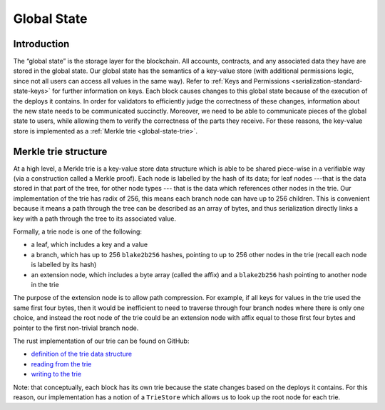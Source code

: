 .. _global-state-head:

Global State
============

.. _global-state-intro:

Introduction
------------

The “global state” is the storage layer for the blockchain. All accounts,
contracts, and any associated data they have are stored in the global state. Our
global state has the semantics of a key-value store (with additional permissions
logic, since not all users can access all values in the same way). Refer to :ref:`Keys and Permissions <serialization-standard-state-keys>` for further information on keys. Each block
causes changes to this global state because of the execution of the deploys it
contains. In order for validators to efficiently judge the correctness of these
changes, information about the new state needs to be communicated succinctly.
Moreover, we need to be able to communicate pieces of the global state to users,
while allowing them to verify the correctness of the parts they receive. For
these reasons, the key-value store is implemented as a
:ref:`Merkle trie <global-state-trie>`.

.. _global-state-trie:

Merkle trie structure
------------------------------

At a high level, a Merkle trie is a key-value store data structure
which is able to be shared piece-wise in a verifiable way (via a construction
called a Merkle proof). Each node is labelled by the hash of its data; for leaf
nodes ---that is the data stored in that part of the tree, for other node types ---
that is the data which references other nodes in the trie. Our implementation of
the trie has radix of 256, this means each branch node can have up to 256
children. This is convenient because it means a path through the tree can be
described as an array of bytes, and thus serialization directly links a key with
a path through the tree to its associated value.

Formally, a trie node is one of the following:

-  a leaf, which includes a key and a value
-  a branch, which has up to 256 ``blake2b256`` hashes, pointing to up to 256 other
   nodes in the trie (recall each node is labelled by its hash)
-  an extension node, which includes a byte array (called the affix) and a
   ``blake2b256`` hash pointing to another node in the trie

The purpose of the extension node is to allow path compression. For example, if
all keys for values in the trie used the same first four bytes, then it would be
inefficient to need to traverse through four branch nodes where there is only
one choice, and instead the root node of the trie could be an extension node with
affix equal to those first four bytes and pointer to the first non-trivial
branch node.

The rust implementation of our trie can be found on GitHub:

-  `definition of the trie data structure <https://github.com/CasperLabs/casper-node/blob/cb1d20ad1ea6e245cd8237f9406885a1e785c669/execution_engine/src/storage/trie/mod.rs#L320>`_
-  `reading from the trie <https://github.com/CasperLabs/casper-node/blob/cb1d20ad1ea6e245cd8237f9406885a1e785c669/execution_engine/src/storage/trie_store/operations/mod.rs#L37>`_
-  `writing to the trie <https://github.com/CasperLabs/casper-node/blob/cb1d20ad1ea6e245cd8237f9406885a1e785c669/execution_engine/src/storage/trie_store/operations/mod.rs#L638>`_

Note: that conceptually, each block has its own trie because the state changes
based on the deploys it contains. For this reason, our implementation has a
notion of a ``TrieStore`` which allows us to look up the root node for each
trie.

